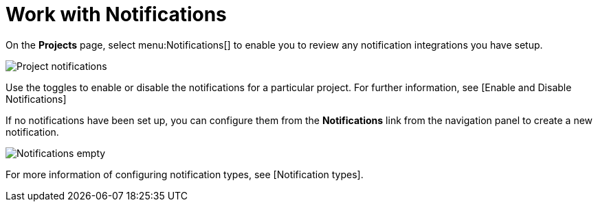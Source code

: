 [id="ref-work-with-notifications"]

= Work with Notifications

On the *Projects* page, select menu:Notifications[] to enable you to review any notification integrations you have setup.

image:projects-notifications-example-list.png[Project notifications]

Use the toggles to enable or disable the notifications for a particular project. 
For further information, see [Enable and Disable Notifications]

If no notifications have been set up, you can configure them from the *Notifications* link from the navigation panel to create a new
notification.

image:project-notifications-empty.png[Notifications empty]

For more information of configuring notification types, see [Notification types].
